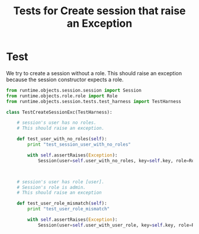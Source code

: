 #+title:  Tests for Create session that raise an Exception

* Test

We try to create a session without a role.  This should
raise an exception because the session constructor expects a
role. 

#+BEGIN_SRC python :tangle test_create_session_exc.py
from runtime.objects.session.session import Session
from runtime.objects.role.role import Role
from runtime.objects.session.tests.test_harness import TestHarness

class TestCreateSessionExc(TestHarness):

    # session's user has no roles.  
    # This should raise an exception.

    def test_user_with_no_roles(self):
        print "test_session_user_with_no_roles"

        with self.assertRaises(Exception):
            Session(user=self.user_with_no_roles, key=self.key, role=Role.admin)



    # session's user has role [user].
    # Session's role is admin.  
    # This should raise an exception

    def test_user_role_mismatch(self):
        print "test_user_role_mismatch"

        with self.assertRaises(Exception):
            Session(user=self.user_with_user_role, key=self.key, role=Role.admin)

#+END_SRC
